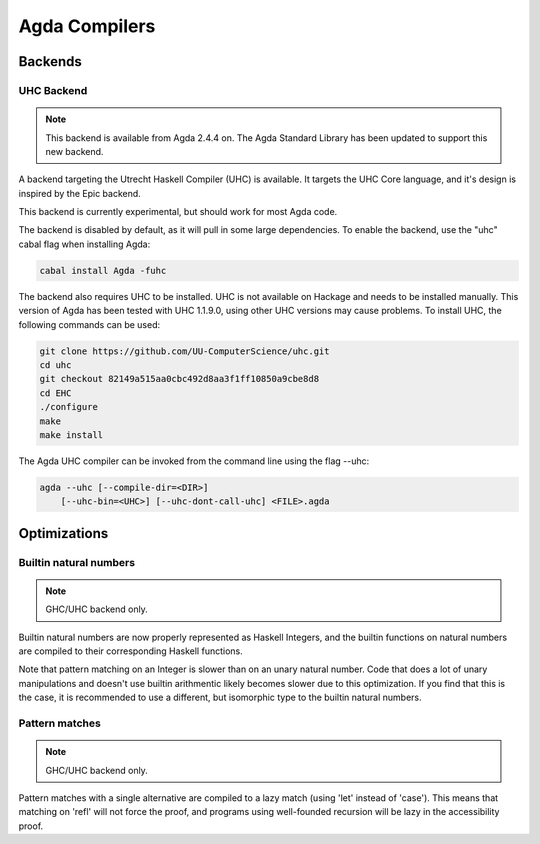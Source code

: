 Agda Compilers
===================

Backends
--------

UHC Backend
~~~~~~~~~~~

.. note::
   This backend is available from Agda 2.4.4 on.
   The Agda Standard Library has been updated to support this new backend.

A backend targeting the Utrecht Haskell Compiler (UHC) is available.
It targets the UHC Core language, and it's design is inspired by
the Epic backend.

This backend is currently experimental, but should work for most Agda code.

The backend is disabled by default, as it will pull in some large
dependencies. To enable the backend, use the "uhc" cabal flag when
installing Agda:

.. code-block:: bash

  cabal install Agda -fuhc

The backend also requires UHC to be installed. UHC is not available on
Hackage and needs to be installed manually. This version of Agda has been
tested with UHC 1.1.9.0, using other UHC versions may cause problems.
To install UHC, the following commands can be used:

.. code-block:: bash

  git clone https://github.com/UU-ComputerScience/uhc.git
  cd uhc
  git checkout 82149a515aa0cbc492d8aa3f1ff10850a9cbe8d8
  cd EHC
  ./configure
  make
  make install

The Agda UHC compiler can be invoked from the command line using the
flag --uhc:

.. code-block:: bash

  agda --uhc [--compile-dir=<DIR>]
      [--uhc-bin=<UHC>] [--uhc-dont-call-uhc] <FILE>.agda

Optimizations
-------------

Builtin natural numbers
~~~~~~~~~~~~~~~~~~~~~~~

.. note::
   GHC/UHC backend only.

Builtin natural numbers are now properly represented as Haskell
Integers, and the builtin functions on natural numbers are compiled to
their corresponding Haskell functions.

Note that pattern matching on an Integer is slower than on an unary
natural number. Code that does a lot of unary manipulations
and doesn't use builtin arithmentic likely becomes slower
due to this optimization. If you find that this is the case,
it is recommended to use a different, but
isomorphic type to the builtin natural numbers.


Pattern matches
~~~~~~~~~~~~~~~

.. note::
   GHC/UHC backend only.

Pattern matches with a single alternative are compiled to a lazy
match (using 'let' instead of 'case'). This means that matching on
'refl' will not force the proof, and programs using well-founded
recursion will be lazy in the accessibility proof.

